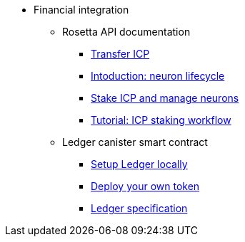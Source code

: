 * Financial integration
** Rosetta API documentation
*** xref:transfers.adoc[Transfer ICP]
*** xref:neuron-lifecycle.adoc[Intoduction: neuron lifecycle]
*** xref:staking-support.adoc[Stake ICP and manage neurons]
*** xref:staking-tutorial.adoc[Tutorial: ICP staking workflow]
** Ledger canister smart contract
*** xref:ledger-local-setup.adoc[Setup Ledger locally]
*** xref:deploy-new-token.adoc[Deploy your own token]
*** xref:ledger.adoc[Ledger specification]